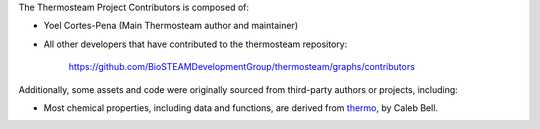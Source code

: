 The Thermosteam Project Contributors is composed of:

* Yoel Cortes-Pena (Main Thermosteam author and maintainer)
* All other developers that have contributed to the thermosteam repository:
  
      https://github.com/BioSTEAMDevelopmentGroup/thermosteam/graphs/contributors

Additionally, some assets and code were originally sourced from third-party
authors or projects, including:

* Most chemical properties, including data and functions, are derived from `thermo <https://github.com/CalebBell/thermo>`_, by Caleb Bell.